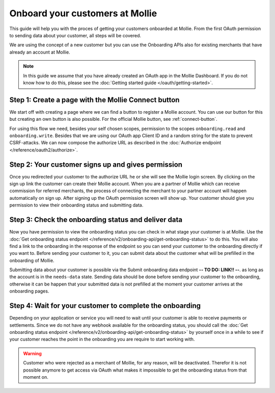 Onboard your customers at Mollie
================================
This guide will help you with the proces of getting your customers onboarded at Mollie. From the first OAuth permission
to sending data about your customer, all steps will be covered.

We are using the concept of a new customer but you can use the Onboarding APIs also for existing merchants that have
already an account at Mollie.

.. note:: In this guide we assume that you have already created an OAuth app in the Mollie Dashboard. If you do not know
          how to do this, please see the :doc:`Getting started guide </oauth/getting-started>`.

Step 1: Create a page with the Mollie Connect button
----------------------------------------------------
We start off with creating a page where we can find a button to register a Mollie account. You can use our button for this
but creating an own button is also possible. For the official Mollie button, see :ref:`connect-button`.

.. image:: images/button-small@2x.png

For using this flow we need, besides your self chosen scopes, permission to the scopes ``onboarding.read`` and
``onboarding.write``. Besides that we are using our OAuth app Client ID and a random string for the state to prevent
CSRF-attacks. We can now compose the authorize URL as described in the :doc:`Authorize endpoint </reference/oauth2/authorize>`.

Step 2: Your customer signs up and gives permission
---------------------------------------------------
Once you redirected your customer to the authorize URL he or she will see the Mollie login screen. By clicking on the
sign up link the customer can create their Mollie account. When you are a partner of Mollie which can receive commission
for referred merchants, the process of connecting the merchant to your partner account will happen automatically on sign
up. After signing up the OAuth permission screen will show up. Your customer should give you permission to view their
onboarding status and submitting data.

.. image:: images/oauth-permission-onboarding@2x.png

Step 3: Check the onboarding status and deliver data
----------------------------------------------------
Now you have permission to view the onboarding status you can check in what stage your customer is at Mollie. Use the
:doc:`Get onboarding status endpoint </reference/v2/onboarding-api/get-onboarding-status>` to do this. You will also
find a link to the onboarding in the response of the endpoint so you can send your customer to the onboarding directly if
you want to. Before sending your customer to it, you can submit data about the customer what will be prefilled in the
onboarding of Mollie.

Submitting data about your customer is possible via the Submit onboarding data endpoint **-- TO DO: LINK!! --**. as long
as the account is in the ``needs-data`` state. Sending data should be done before sending your customer to the onboarding,
otherwise it can be happen that your submitted data is not prefilled at the moment your customer arrives at the onboarding
pages.

Step 4: Wait for your customer to complete the onboarding
---------------------------------------------------------
Depending on your application or service you will need to wait until your customer is able to receive payments or
settlements. Since we do not have any webhook available for the onboarding status, you should call the
:doc:`Get onboarding status endpoint </reference/v2/onboarding-api/get-onboarding-status>` by yourself once in a while to
see if your customer reaches the point in the onboarding you are require to start working with.

.. warning:: Customer who were rejected as a merchant of Mollie, for any reason, will be deactivated. Therefor it is not
             possible anymore to get access via OAuth what makes it impossible to get the onboarding status from that
             moment on.